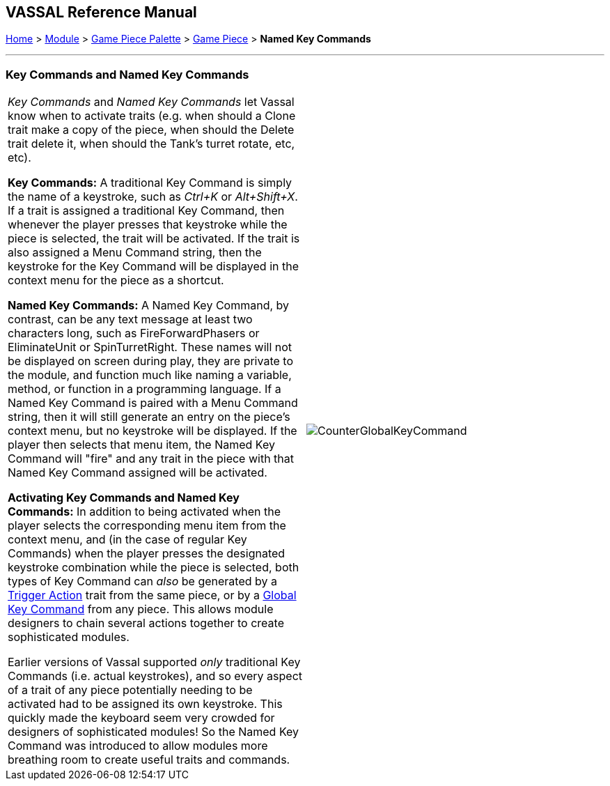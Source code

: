 == VASSAL Reference Manual
[#top]

[.small]#<<index.adoc#toc,Home>> > <<GameModule.adoc#top,Module>> > <<PieceWindow.adoc#top,Game Piece Palette>> > <<GamePiece.adoc#top,Game Piece>> > *Named Key Commands*#

'''''

=== Key Commands and Named Key Commands

[cols=",",]
|===
|_Key Commands_ and _Named Key Commands_ let Vassal know when to activate traits (e.g.
when should a Clone trait make a copy of the piece, when should the Delete trait delete it, when should the Tank's turret rotate, etc, etc).

*Key Commands:* A traditional Key Command is simply the name of a keystroke, such as _Ctrl+K_ or _Alt+Shift+X_.
If a trait is assigned a traditional Key Command, then whenever the player presses that keystroke while the piece is selected, the trait will be activated.
If the trait is also assigned a Menu Command string, then the keystroke for the Key Command will be displayed in the context menu for the piece as a shortcut.

*Named Key Commands:* A Named Key Command, by contrast, can be any text message at least two characters long, such as FireForwardPhasers or EliminateUnit or SpinTurretRight.
These names will not be displayed on screen during play, they are private to the module, and function much like naming a variable, method, or function in a programming language.
If a Named Key Command is paired with a Menu Command string, then it will still generate an entry on the piece's context menu, but no keystroke will be displayed.
If the player then selects that menu item, the Named Key Command will "fire" and any trait in the piece with that Named Key Command assigned will be activated.

*Activating Key Commands and Named Key Commands:* In addition to being activated when the player selects the corresponding menu item from the context menu, and (in the case of regular Key Commands) when the player presses the designated keystroke combination while the piece is selected, both types of Key Command can _also_ be generated by a <<TriggerAction.adoc#top,Trigger Action>> trait from the same piece, or by a <<GlobalKeyCommand.adoc#top,Global Key Command>> from any piece.
This allows module designers to chain several actions together to create sophisticated modules.

Earlier versions of Vassal supported _only_ traditional Key Commands (i.e.
actual keystrokes), and so every aspect of a trait of any piece potentially needing to be activated had to be assigned its own keystroke.
This quickly made the keyboard seem very crowded for designers of sophisticated modules! So the Named Key Command was introduced to allow modules more breathing room to create useful traits and commands.
|image:images/CounterGlobalKeyCommand.png[]  +
|===
